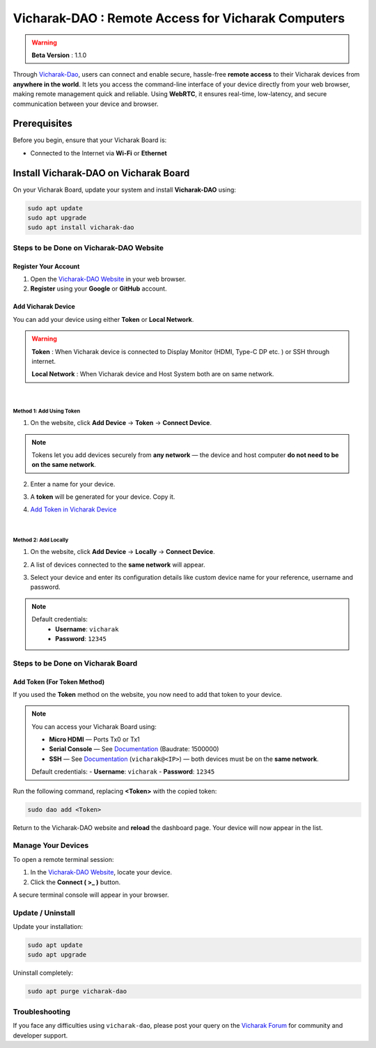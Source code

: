 ######################################################
Vicharak-DAO : Remote Access for Vicharak Computers
######################################################

.. warning::

   **Beta Version** : 1.1.0

Through `Vicharak-Dao <https://dao.vicharak.in/>`_, users can connect and enable secure, hassle-free **remote access** to their Vicharak devices from **anywhere in the world**.  
It lets you access the command-line interface of your device directly from your web browser, making remote management quick and reliable.  
Using **WebRTC**, it ensures real-time, low-latency, and secure communication between your device and browser.

.. image:: /_static/images/rk3588-axon/vicharak-dao-axon1.webp
   :width: 98%


Prerequisites
==============

Before you begin, ensure that your Vicharak Board is:

- Connected to the Internet via **Wi-Fi** or **Ethernet**


Install Vicharak-DAO on Vicharak Board
=======================================

On your Vicharak Board, update your system and install **Vicharak-DAO** using:

.. code-block:: bash

   sudo apt update
   sudo apt upgrade
   sudo apt install vicharak-dao


======================================================
Steps to be Done on Vicharak-DAO Website
======================================================

Register Your Account
----------------------

1. Open the `Vicharak-DAO Website <https://dao.vicharak.in/>`_ in your web browser.  
2. **Register** using your **Google** or **GitHub** account.

.. image:: /_static/images/dao-1.webp
   :width: 80%

.. image:: /_static/images/dao-2.webp
   :width: 80%


Add Vicharak Device
---------------------

You can add your device using either **Token** or **Local Network**.


.. warning::

  **Token** : When Vicharak device is connected to Display Monitor (HDMI, Type-C DP etc. ) or SSH through internet.

  **Local Network** : When Vicharak device and Host System both are on same network.

|
**Method 1: Add Using Token**
~~~~~~~~~~~~~~~~~~~~~~~~~~~~~~

1. On the website, click **Add Device** → **Token** → **Connect Device**.  

.. image:: /_static/images/dao-3.webp
   :width: 80%

.. image:: /_static/images/dao-4.webp
  :width: 80%

.. note::

   Tokens let you add devices securely from **any network** —  
   the device and host computer **do not need to be on the same network**.

2. Enter a name for your device.

.. image:: /_static/images/dao-6.webp
   :width: 80%

3. A **token** will be generated for your device. Copy it.  

.. image:: /_static/images/dao-5.webp
   :width: 80%

4. `Add Token in Vicharak Device <#steps-to-be-done-on-vicharak-board>`_

|
**Method 2: Add Locally**
~~~~~~~~~~~~~~~~~~~~~~~~~~

1. On the website, click **Add Device** → **Locally** → **Connect Device**.  

.. image:: /_static/images/dao-9.webp
   :width: 80%

2. A list of devices connected to the **same network** will appear.  

.. image:: /_static/images/dao-10.webp
   :width: 80%


3. Select your device and enter its configuration details like custom device name for your reference, username and password.

.. note::
  Default credentials:
   - **Username**: ``vicharak``
   - **Password**: ``12345``

.. image:: /_static/images/dao-11.webp
   :width: 80%

======================================================
Steps to be Done on Vicharak Board
======================================================

Add Token (For Token Method)
------------------------------

If you used the **Token** method on the website, you now need to add that token to your device.

.. note::

   You can access your Vicharak Board using:  

   - **Micro HDMI** — Ports Tx0 or Tx1  
   - **Serial Console** — See `Documentation <https://docs.vicharak.in/vicharak_sbcs/axon/axon-getting-started/#using-serial-console>`_ (Baudrate: 1500000)  
   - **SSH** — See `Documentation <https://docs.vicharak.in/vicharak_sbcs/axon/axon-getting-started/#using-ssh>`_ (``vicharak@<IP>``) — both devices must be on the **same network**.  

   Default credentials:  
   - **Username**: ``vicharak``  
   - **Password**: ``12345``  

Run the following command, replacing **<Token>** with the copied token:

.. code-block:: bash

   sudo dao add <Token>

Return to the Vicharak-DAO website and **reload** the dashboard page.  
Your device will now appear in the list.


======================================================
Manage Your Devices
======================================================

To open a remote terminal session:

1. In the `Vicharak-DAO Website <https://dao.vicharak.in/>`_, locate your device.  
2. Click the **Connect ( >_ )** button.  

.. image:: /_static/images/dao-7.webp
   :width: 80%

A secure terminal console will appear in your browser.

.. image:: /_static/images/dao-8.webp
   :width: 80%


======================================================
Update / Uninstall
======================================================

Update your installation:

.. code-block:: bash

   sudo apt update
   sudo apt upgrade

Uninstall completely:

.. code-block:: bash

   sudo apt purge vicharak-dao


======================================================
Troubleshooting
======================================================

If you face any difficulties using ``vicharak-dao``, please post your query on the  
`Vicharak Forum <https://discuss.vicharak.in/>`_ for community and developer support.
